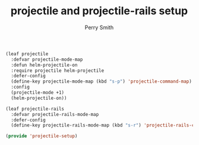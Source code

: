 #+PROPERTY: header-args:emacs-lisp :comments link :tangle yes
#+STARTUP: content
#+TITLE:  projectile and projectile-rails setup
#+AUTHOR: Perry Smith
#+EMAIL:  pedz@easesoftware.com

#+begin_src emacs-lisp
  (leaf projectile
    :defvar projectile-mode-map
    :defun helm-projectile-on
    :require projectile helm-projectile
    :defer-config
    (define-key projectile-mode-map (kbd "s-p") 'projectile-command-map)
    :config
    (projectile-mode +1)
    (helm-projectile-on))

  (leaf projectile-rails
    :defvar projectile-rails-mode-map
    :defer-config
    (define-key projectile-rails-mode-map (kbd "s-r") 'projectile-rails-command-map))

  (provide 'projectile-setup)
#+end_src
